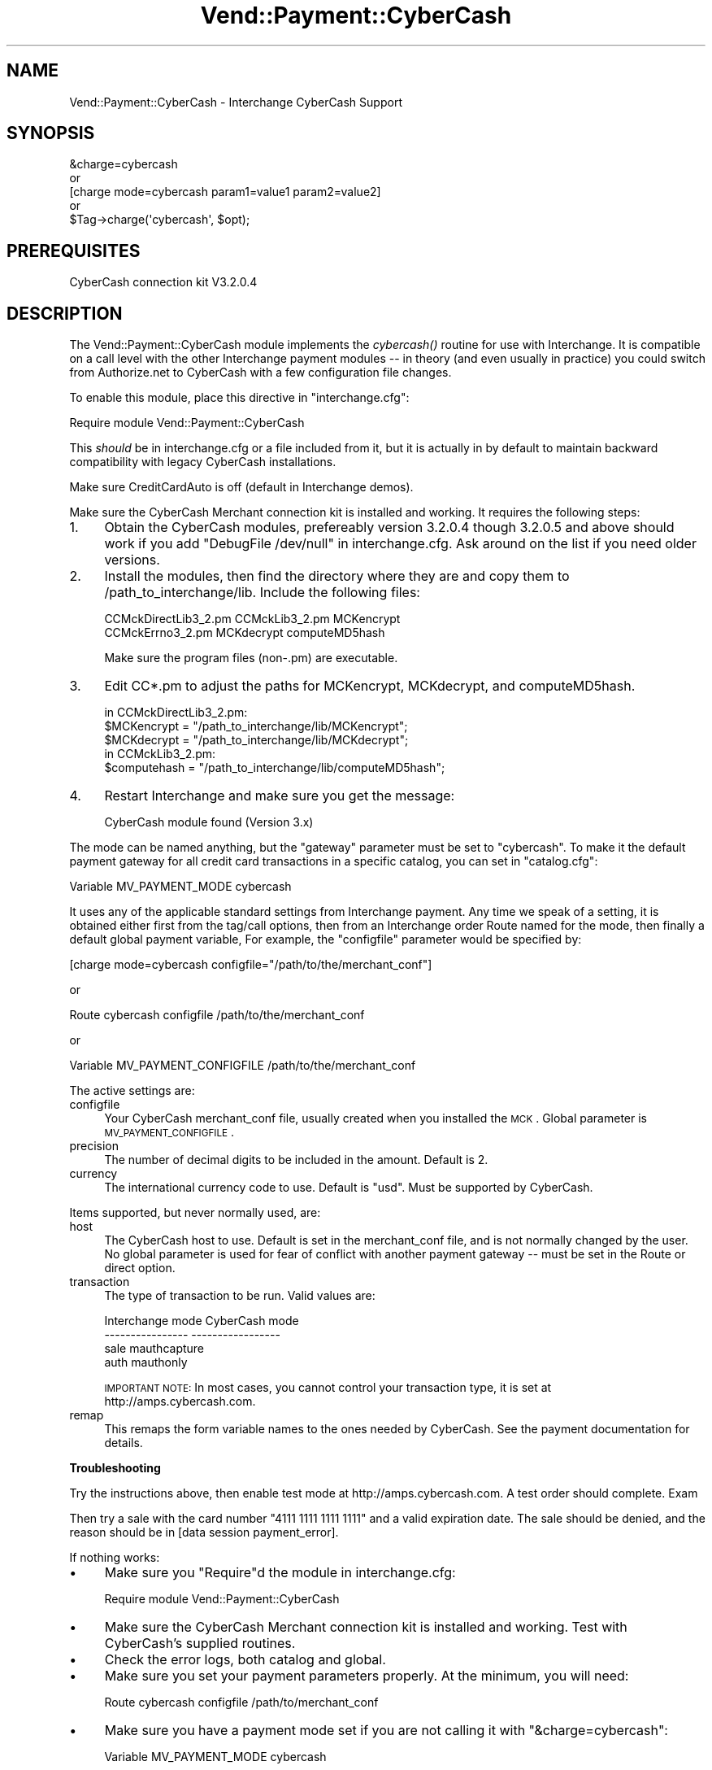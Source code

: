 .\" Automatically generated by Pod::Man 2.16 (Pod::Simple 3.05)
.\"
.\" Standard preamble:
.\" ========================================================================
.de Sh \" Subsection heading
.br
.if t .Sp
.ne 5
.PP
\fB\\$1\fR
.PP
..
.de Sp \" Vertical space (when we can't use .PP)
.if t .sp .5v
.if n .sp
..
.de Vb \" Begin verbatim text
.ft CW
.nf
.ne \\$1
..
.de Ve \" End verbatim text
.ft R
.fi
..
.\" Set up some character translations and predefined strings.  \*(-- will
.\" give an unbreakable dash, \*(PI will give pi, \*(L" will give a left
.\" double quote, and \*(R" will give a right double quote.  \*(C+ will
.\" give a nicer C++.  Capital omega is used to do unbreakable dashes and
.\" therefore won't be available.  \*(C` and \*(C' expand to `' in nroff,
.\" nothing in troff, for use with C<>.
.tr \(*W-
.ds C+ C\v'-.1v'\h'-1p'\s-2+\h'-1p'+\s0\v'.1v'\h'-1p'
.ie n \{\
.    ds -- \(*W-
.    ds PI pi
.    if (\n(.H=4u)&(1m=24u) .ds -- \(*W\h'-12u'\(*W\h'-12u'-\" diablo 10 pitch
.    if (\n(.H=4u)&(1m=20u) .ds -- \(*W\h'-12u'\(*W\h'-8u'-\"  diablo 12 pitch
.    ds L" ""
.    ds R" ""
.    ds C` ""
.    ds C' ""
'br\}
.el\{\
.    ds -- \|\(em\|
.    ds PI \(*p
.    ds L" ``
.    ds R" ''
'br\}
.\"
.\" Escape single quotes in literal strings from groff's Unicode transform.
.ie \n(.g .ds Aq \(aq
.el       .ds Aq '
.\"
.\" If the F register is turned on, we'll generate index entries on stderr for
.\" titles (.TH), headers (.SH), subsections (.Sh), items (.Ip), and index
.\" entries marked with X<> in POD.  Of course, you'll have to process the
.\" output yourself in some meaningful fashion.
.ie \nF \{\
.    de IX
.    tm Index:\\$1\t\\n%\t"\\$2"
..
.    nr % 0
.    rr F
.\}
.el \{\
.    de IX
..
.\}
.\"
.\" Accent mark definitions (@(#)ms.acc 1.5 88/02/08 SMI; from UCB 4.2).
.\" Fear.  Run.  Save yourself.  No user-serviceable parts.
.    \" fudge factors for nroff and troff
.if n \{\
.    ds #H 0
.    ds #V .8m
.    ds #F .3m
.    ds #[ \f1
.    ds #] \fP
.\}
.if t \{\
.    ds #H ((1u-(\\\\n(.fu%2u))*.13m)
.    ds #V .6m
.    ds #F 0
.    ds #[ \&
.    ds #] \&
.\}
.    \" simple accents for nroff and troff
.if n \{\
.    ds ' \&
.    ds ` \&
.    ds ^ \&
.    ds , \&
.    ds ~ ~
.    ds /
.\}
.if t \{\
.    ds ' \\k:\h'-(\\n(.wu*8/10-\*(#H)'\'\h"|\\n:u"
.    ds ` \\k:\h'-(\\n(.wu*8/10-\*(#H)'\`\h'|\\n:u'
.    ds ^ \\k:\h'-(\\n(.wu*10/11-\*(#H)'^\h'|\\n:u'
.    ds , \\k:\h'-(\\n(.wu*8/10)',\h'|\\n:u'
.    ds ~ \\k:\h'-(\\n(.wu-\*(#H-.1m)'~\h'|\\n:u'
.    ds / \\k:\h'-(\\n(.wu*8/10-\*(#H)'\z\(sl\h'|\\n:u'
.\}
.    \" troff and (daisy-wheel) nroff accents
.ds : \\k:\h'-(\\n(.wu*8/10-\*(#H+.1m+\*(#F)'\v'-\*(#V'\z.\h'.2m+\*(#F'.\h'|\\n:u'\v'\*(#V'
.ds 8 \h'\*(#H'\(*b\h'-\*(#H'
.ds o \\k:\h'-(\\n(.wu+\w'\(de'u-\*(#H)/2u'\v'-.3n'\*(#[\z\(de\v'.3n'\h'|\\n:u'\*(#]
.ds d- \h'\*(#H'\(pd\h'-\w'~'u'\v'-.25m'\f2\(hy\fP\v'.25m'\h'-\*(#H'
.ds D- D\\k:\h'-\w'D'u'\v'-.11m'\z\(hy\v'.11m'\h'|\\n:u'
.ds th \*(#[\v'.3m'\s+1I\s-1\v'-.3m'\h'-(\w'I'u*2/3)'\s-1o\s+1\*(#]
.ds Th \*(#[\s+2I\s-2\h'-\w'I'u*3/5'\v'-.3m'o\v'.3m'\*(#]
.ds ae a\h'-(\w'a'u*4/10)'e
.ds Ae A\h'-(\w'A'u*4/10)'E
.    \" corrections for vroff
.if v .ds ~ \\k:\h'-(\\n(.wu*9/10-\*(#H)'\s-2\u~\d\s+2\h'|\\n:u'
.if v .ds ^ \\k:\h'-(\\n(.wu*10/11-\*(#H)'\v'-.4m'^\v'.4m'\h'|\\n:u'
.    \" for low resolution devices (crt and lpr)
.if \n(.H>23 .if \n(.V>19 \
\{\
.    ds : e
.    ds 8 ss
.    ds o a
.    ds d- d\h'-1'\(ga
.    ds D- D\h'-1'\(hy
.    ds th \o'bp'
.    ds Th \o'LP'
.    ds ae ae
.    ds Ae AE
.\}
.rm #[ #] #H #V #F C
.\" ========================================================================
.\"
.IX Title "Vend::Payment::CyberCash 3"
.TH Vend::Payment::CyberCash 3 "2007-08-09" "perl v5.10.0" "User Contributed Perl Documentation"
.\" For nroff, turn off justification.  Always turn off hyphenation; it makes
.\" way too many mistakes in technical documents.
.if n .ad l
.nh
.SH "NAME"
Vend::Payment::CyberCash \- Interchange CyberCash Support
.SH "SYNOPSIS"
.IX Header "SYNOPSIS"
.Vb 1
\&    &charge=cybercash
\& 
\&        or
\& 
\&    [charge mode=cybercash param1=value1 param2=value2]
\& 
\&        or
\& 
\&    $Tag\->charge(\*(Aqcybercash\*(Aq, $opt);
.Ve
.SH "PREREQUISITES"
.IX Header "PREREQUISITES"
CyberCash connection kit V3.2.0.4
.SH "DESCRIPTION"
.IX Header "DESCRIPTION"
The Vend::Payment::CyberCash module implements the \fIcybercash()\fR routine
for use with Interchange. It is compatible on a call level with the other
Interchange payment modules \*(-- in theory (and even usually in practice) you
could switch from Authorize.net to CyberCash with a few configuration 
file changes.
.PP
To enable this module, place this directive in \f(CW\*(C`interchange.cfg\*(C'\fR:
.PP
.Vb 1
\&    Require module Vend::Payment::CyberCash
.Ve
.PP
This \fIshould\fR be in interchange.cfg or a file included from it, but
it is actually in by default to maintain backward compatibility with
legacy CyberCash installations.
.PP
Make sure CreditCardAuto is off (default in Interchange demos).
.PP
Make sure the CyberCash Merchant connection kit is installed and working.
It requires the following steps:
.IP "1." 4
Obtain the CyberCash modules, prefereably version 3.2.0.4 though
3.2.0.5 and above should work if you add \*(L"DebugFile /dev/null\*(R" in
interchange.cfg. Ask around on the list if you need older versions.
.IP "2." 4
Install the modules, then find the directory where they are and
copy them to /path_to_interchange/lib. Include the following files:
.Sp
.Vb 2
\&    CCMckDirectLib3_2.pm  CCMckLib3_2.pm  MCKencrypt
\&    CCMckErrno3_2.pm      MCKdecrypt      computeMD5hash
.Ve
.Sp
Make sure the program files (non\-.pm) are executable.
.IP "3." 4
Edit CC*.pm to adjust the paths for MCKencrypt, MCKdecrypt, and
computeMD5hash.
.Sp
.Vb 3
\&  in CCMckDirectLib3_2.pm:
\&    $MCKencrypt = "/path_to_interchange/lib/MCKencrypt";
\&    $MCKdecrypt = "/path_to_interchange/lib/MCKdecrypt";
\&  
\&  in CCMckLib3_2.pm:
\&    $computehash = "/path_to_interchange/lib/computeMD5hash";
.Ve
.IP "4." 4
Restart Interchange and make sure you get the message:
.Sp
.Vb 1
\&    CyberCash module found (Version 3.x)
.Ve
.PP
The mode can be named anything, but the \f(CW\*(C`gateway\*(C'\fR parameter must be set
to \f(CW\*(C`cybercash\*(C'\fR. To make it the default payment gateway for all credit
card transactions in a specific catalog, you can set in \f(CW\*(C`catalog.cfg\*(C'\fR:
.PP
.Vb 1
\&    Variable   MV_PAYMENT_MODE  cybercash
.Ve
.PP
It uses any of the applicable standard settings from Interchange payment. Any time
we speak of a setting, it is obtained either first from the tag/call options,
then from an Interchange order Route named for the mode, then finally a
default global payment variable, For example, the \f(CW\*(C`configfile\*(C'\fR parameter would
be specified by:
.PP
.Vb 1
\&    [charge mode=cybercash configfile="/path/to/the/merchant_conf"]
.Ve
.PP
or
.PP
.Vb 1
\&    Route cybercash configfile /path/to/the/merchant_conf
.Ve
.PP
or
.PP
.Vb 1
\&    Variable MV_PAYMENT_CONFIGFILE    /path/to/the/merchant_conf
.Ve
.PP
The active settings are:
.IP "configfile" 4
.IX Item "configfile"
Your CyberCash merchant_conf file, usually created when you installed the \s-1MCK\s0.
Global parameter is \s-1MV_PAYMENT_CONFIGFILE\s0.
.IP "precision" 4
.IX Item "precision"
The number of decimal digits to be included in the amount. Default is 2.
.IP "currency" 4
.IX Item "currency"
The international currency code to use. Default is \f(CW\*(C`usd\*(C'\fR. Must be supported
by CyberCash.
.PP
Items supported, but never normally used, are:
.IP "host" 4
.IX Item "host"
The CyberCash host to use. Default is set in the merchant_conf file, and is
not normally changed by the user. No global parameter is used for fear of
conflict with another payment gateway \*(-- must be set in the Route or
direct option.
.IP "transaction" 4
.IX Item "transaction"
The type of transaction to be run. Valid values are:
.Sp
.Vb 4
\&    Interchange mode    CyberCash mode
\&    \-\-\-\-\-\-\-\-\-\-\-\-\-\-\-\-    \-\-\-\-\-\-\-\-\-\-\-\-\-\-\-\-\-
\&    sale                mauthcapture
\&    auth                mauthonly
.Ve
.Sp
\&\s-1IMPORTANT\s0 \s-1NOTE:\s0 In most cases, you cannot control your transaction type,
it is set at http://amps.cybercash.com.
.IP "remap" 4
.IX Item "remap"
This remaps the form variable names to the ones needed by CyberCash. See
the payment documentation for details.
.Sh "Troubleshooting"
.IX Subsection "Troubleshooting"
Try the instructions above, then enable test mode at http://amps.cybercash.com.
A test order should complete. Exam
.PP
Then try a sale with the card number \f(CW\*(C`4111 1111 1111 1111\*(C'\fR
and a valid expiration date. The sale should be denied, and the reason should
be in [data session payment_error].
.PP
If nothing works:
.IP "\(bu" 4
Make sure you \*(L"Require\*(R"d the module in interchange.cfg:
.Sp
.Vb 1
\&    Require module Vend::Payment::CyberCash
.Ve
.IP "\(bu" 4
Make sure the CyberCash Merchant connection kit is installed and working. Test
with CyberCash's supplied routines.
.IP "\(bu" 4
Check the error logs, both catalog and global.
.IP "\(bu" 4
Make sure you set your payment parameters properly. At the minimum, you
will need:
.Sp
.Vb 1
\&    Route  cybercash   configfile   /path/to/merchant_conf
.Ve
.IP "\(bu" 4
Make sure you have a payment mode set if you are not calling it with
\&\f(CW\*(C`&charge=cybercash\*(C'\fR:
.Sp
.Vb 1
\&    Variable  MV_PAYMENT_MODE  cybercash
.Ve
.Sp
Everything is case-sensitive, make sure values match.
.IP "\(bu" 4
Try an order, then put this code in a page:
.Sp
.Vb 8
\&    <XMP>
\&    [calc]
\&        my $string = $Tag\->uneval( { ref => $Session\->{payment_result} });
\&        $string =~ s/{/{\en/;
\&        $string =~ s/,/,\en/g;
\&        return $string;
\&    [/calc]
\&    </XMP>
.Ve
.Sp
That should show what happened.
.SH "BUGS"
.IX Header "BUGS"
There is actually nothing *in* Vend::Payment::CyberCash. It changes packages
to Vend::Payment and places things there.
.SH "AUTHORS"
.IX Header "AUTHORS"
Mike Heins
.SH "CREDITS"
.IX Header "CREDITS"
.Vb 5
\&    Jeff Nappi <brage@cyberhighway.net>
\&    Paul Delys <paul@gi.alaska.edu>
\&    webmaster@nameastar.net
\&    Ray Desjardins <ray@dfwmicrotech.com>
\&    Nelson H. Ferrari <nferrari@ccsc.com>
.Ve
